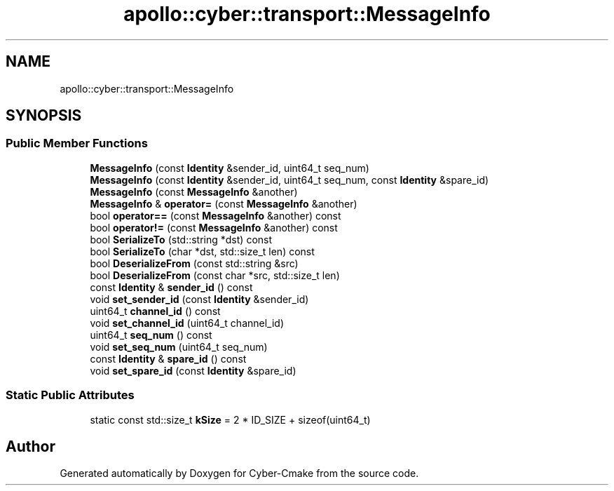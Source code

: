.TH "apollo::cyber::transport::MessageInfo" 3 "Thu Aug 31 2023" "Cyber-Cmake" \" -*- nroff -*-
.ad l
.nh
.SH NAME
apollo::cyber::transport::MessageInfo
.SH SYNOPSIS
.br
.PP
.SS "Public Member Functions"

.in +1c
.ti -1c
.RI "\fBMessageInfo\fP (const \fBIdentity\fP &sender_id, uint64_t seq_num)"
.br
.ti -1c
.RI "\fBMessageInfo\fP (const \fBIdentity\fP &sender_id, uint64_t seq_num, const \fBIdentity\fP &spare_id)"
.br
.ti -1c
.RI "\fBMessageInfo\fP (const \fBMessageInfo\fP &another)"
.br
.ti -1c
.RI "\fBMessageInfo\fP & \fBoperator=\fP (const \fBMessageInfo\fP &another)"
.br
.ti -1c
.RI "bool \fBoperator==\fP (const \fBMessageInfo\fP &another) const"
.br
.ti -1c
.RI "bool \fBoperator!=\fP (const \fBMessageInfo\fP &another) const"
.br
.ti -1c
.RI "bool \fBSerializeTo\fP (std::string *dst) const"
.br
.ti -1c
.RI "bool \fBSerializeTo\fP (char *dst, std::size_t len) const"
.br
.ti -1c
.RI "bool \fBDeserializeFrom\fP (const std::string &src)"
.br
.ti -1c
.RI "bool \fBDeserializeFrom\fP (const char *src, std::size_t len)"
.br
.ti -1c
.RI "const \fBIdentity\fP & \fBsender_id\fP () const"
.br
.ti -1c
.RI "void \fBset_sender_id\fP (const \fBIdentity\fP &sender_id)"
.br
.ti -1c
.RI "uint64_t \fBchannel_id\fP () const"
.br
.ti -1c
.RI "void \fBset_channel_id\fP (uint64_t channel_id)"
.br
.ti -1c
.RI "uint64_t \fBseq_num\fP () const"
.br
.ti -1c
.RI "void \fBset_seq_num\fP (uint64_t seq_num)"
.br
.ti -1c
.RI "const \fBIdentity\fP & \fBspare_id\fP () const"
.br
.ti -1c
.RI "void \fBset_spare_id\fP (const \fBIdentity\fP &spare_id)"
.br
.in -1c
.SS "Static Public Attributes"

.in +1c
.ti -1c
.RI "static const std::size_t \fBkSize\fP = 2 * ID_SIZE + sizeof(uint64_t)"
.br
.in -1c

.SH "Author"
.PP 
Generated automatically by Doxygen for Cyber-Cmake from the source code\&.
